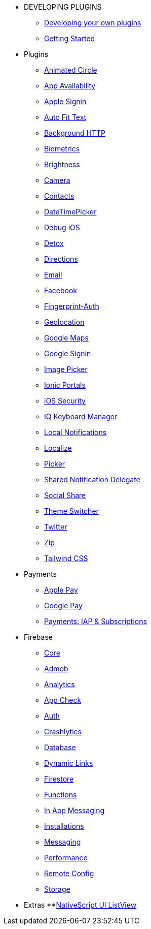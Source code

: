 * DEVELOPING PLUGINS
** xref:developing-plugins/index.adoc[Developing your own plugins]
** xref:developing-plugins/plugin-workspace-guide.adoc[Getting Started]

* Plugins
** xref:plugins-list/animated-circle.adoc[Animated Circle]
** xref:plugins-list/appavailability.adoc[App Availability]
** xref:plugins-list/apple-sign-in.adoc[Apple Signin]
** xref:plugins-list/auto-fit-text.adoc[Auto Fit Text]
** xref:plugins-list/background-http.adoc[Background HTTP]
** xref:plugins-list/biometrics.adoc[Biometrics]
** xref:plugins-list/brightness.adoc[Brightness]
** xref:plugins-list/camera.adoc[Camera]
** xref:plugins-list/contacts.adoc[Contacts]
** xref:plugins-list/datetimepicker.adoc[DateTimePicker]
** xref:plugins-list/debug-ios.adoc[Debug iOS]
** xref:plugins-list/detox.adoc[Detox]
** xref:plugins-list/directions.adoc[Directions]
** xref:plugins-list/email.adoc[Email]
** xref:plugins-list/facebook.adoc[Facebook]
** xref:plugins-list/fingerprint-auth.adoc[Fingerprint-Auth]
** xref:plugins-list/geolocation.adoc[Geolocation]
** xref:plugins-list/google-maps.adoc[Google Maps]
** xref:plugins-list/google-signin.adoc[Google Signin]
** xref:plugins-list/imagepicker.adoc[Image Picker]
** xref:plugins-list/ionic-portals.adoc[Ionic Portals]
** xref:plugins-list/ios-security.adoc[iOS Security]
** xref:plugins-list/iqkeyboardmanager.adoc[IQ Keyboard Manager]
** xref:plugins-list/local-notifications.adoc[Local Notifications]
** xref:plugins-list/localize.adoc[Localize]
** xref:plugins-list/picker.adoc[Picker]
** xref:plugins-list/shared-notification-delegate.adoc[Shared Notification Delegate]
** xref:plugins-list/social-share.adoc[Social Share]
** xref:plugins-list/theme-switcher.adoc[Theme Switcher]
** xref:plugins-list/twitter.adoc[Twitter]
** xref:plugins-list/zip.adoc[Zip]
** xref:plugins-list/tailwindcss.adoc[Tailwind CSS]

* Payments
** xref:payments/apple-pay.adoc[Apple Pay]
** xref:payments/google-pay.adoc[Google Pay]
** xref:payments/payments.adoc[Payments: IAP & Subscriptions]

* Firebase
** xref:firebase/firebase-core.adoc[Core]
** xref:firebase/firebase-admob.adoc[Admob]
** xref:firebase/firebase-analytics.adoc[Analytics]
** xref:firebase/firebase-app-check.adoc[App Check]
** xref:firebase/firebase-auth.adoc[Auth]
** xref:firebase/firebase-crashlytics.adoc[Crashlytics]
** xref:firebase/firebase-database.adoc[Database]
** xref:firebase/firebase-dynamic-links.adoc[Dynamic Links]
** xref:firebase/firebase-firestore.adoc[Firestore]
** xref:firebase/firebase-functions.adoc[Functions]
** xref:firebase/firebase-in-app-messaging.adoc[In App Messaging]
** xref:firebase/firebase-installations.adoc[Installations]
** xref:firebase/firebase-messaging.adoc[Messaging]
** xref:firebase/firebase-performance.adoc[Performance]
** xref:firebase/firebase-remote-config.adoc[Remote Config]
** xref:firebase/firebase-storage.adoc[Storage]

* Extras
**xref:nativescript-ui/rad-list-view.adoc[NativeScript UI ListView]